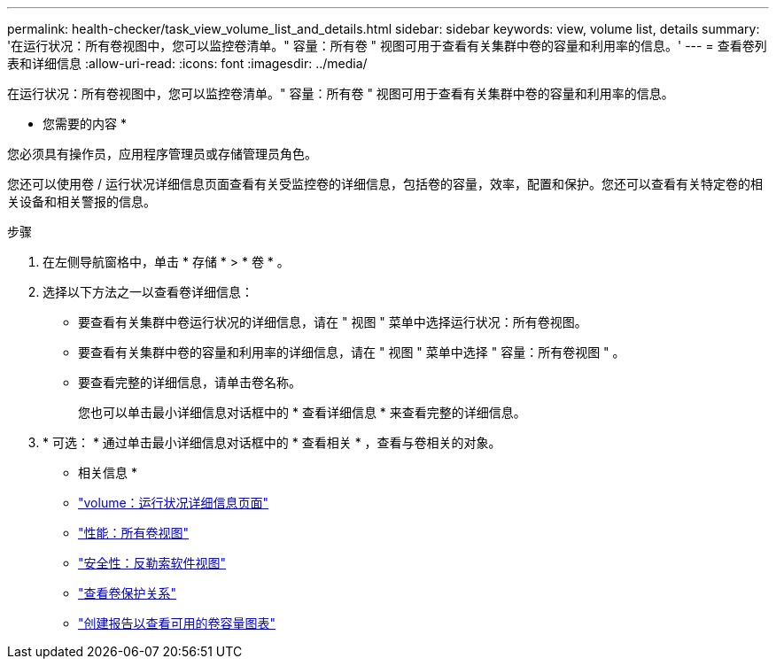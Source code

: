 ---
permalink: health-checker/task_view_volume_list_and_details.html 
sidebar: sidebar 
keywords: view, volume list, details 
summary: '在运行状况：所有卷视图中，您可以监控卷清单。" 容量：所有卷 " 视图可用于查看有关集群中卷的容量和利用率的信息。' 
---
= 查看卷列表和详细信息
:allow-uri-read: 
:icons: font
:imagesdir: ../media/


[role="lead"]
在运行状况：所有卷视图中，您可以监控卷清单。" 容量：所有卷 " 视图可用于查看有关集群中卷的容量和利用率的信息。

* 您需要的内容 *

您必须具有操作员，应用程序管理员或存储管理员角色。

您还可以使用卷 / 运行状况详细信息页面查看有关受监控卷的详细信息，包括卷的容量，效率，配置和保护。您还可以查看有关特定卷的相关设备和相关警报的信息。

.步骤
. 在左侧导航窗格中，单击 * 存储 * > * 卷 * 。
. 选择以下方法之一以查看卷详细信息：
+
** 要查看有关集群中卷运行状况的详细信息，请在 " 视图 " 菜单中选择运行状况：所有卷视图。
** 要查看有关集群中卷的容量和利用率的详细信息，请在 " 视图 " 菜单中选择 " 容量：所有卷视图 " 。
** 要查看完整的详细信息，请单击卷名称。
+
您也可以单击最小详细信息对话框中的 * 查看详细信息 * 来查看完整的详细信息。



. * 可选： * 通过单击最小详细信息对话框中的 * 查看相关 * ，查看与卷相关的对象。


* 相关信息 *

* link:../health-checker/reference_health_volume_details_page.html["volume：运行状况详细信息页面"]
* link:../performance-checker/performance-view-all.html#performance-all-volumes-view["性能：所有卷视图"]
* link:../health-checker/task_view_antiransomware_status_of_all_volumes_storage_vms.html#view-security-details-of-all-volumes-with-anti-ransomware-detection["安全性：反勒索软件视图"]
* link:../data-protection/task_view_volume_protection_relationships.html["查看卷保护关系"]
* link:../reporting/task_create_report_to_view_available_volume_capacity_charts.html["创建报告以查看可用的卷容量图表"]

